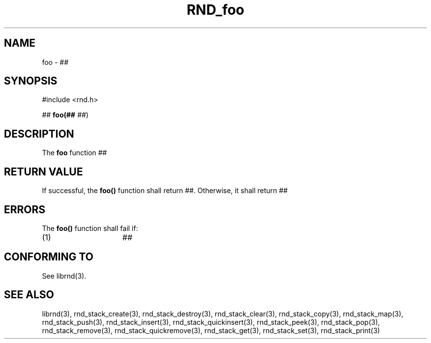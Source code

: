 .TH RND_foo 3 DATE "librnd-VERSION"
.SH NAME
foo - ##
.SH SYNOPSIS
.ad l
#include <rnd.h>
.sp
##
.BR foo(##
.IR ## )
.ad
.SH DESCRIPTION
.P
The
.B foo
function
##
.SH RETURN VALUE
.P
If successful, the
.B foo()
function shall return ##. Otherwise, it shall
return ##
.SH ERRORS
The
.B foo()
function shall fail if:
.IP (1) 1.5i
##
.SH CONFORMING TO
See librnd(3).
.SH SEE ALSO
librnd(3), rnd_stack_create(3), rnd_stack_destroy(3), rnd_stack_clear(3),
rnd_stack_copy(3), rnd_stack_map(3), rnd_stack_push(3), rnd_stack_insert(3),
rnd_stack_quickinsert(3), rnd_stack_peek(3), rnd_stack_pop(3),
rnd_stack_remove(3), rnd_stack_quickremove(3), rnd_stack_get(3),
rnd_stack_set(3), rnd_stack_print(3)
